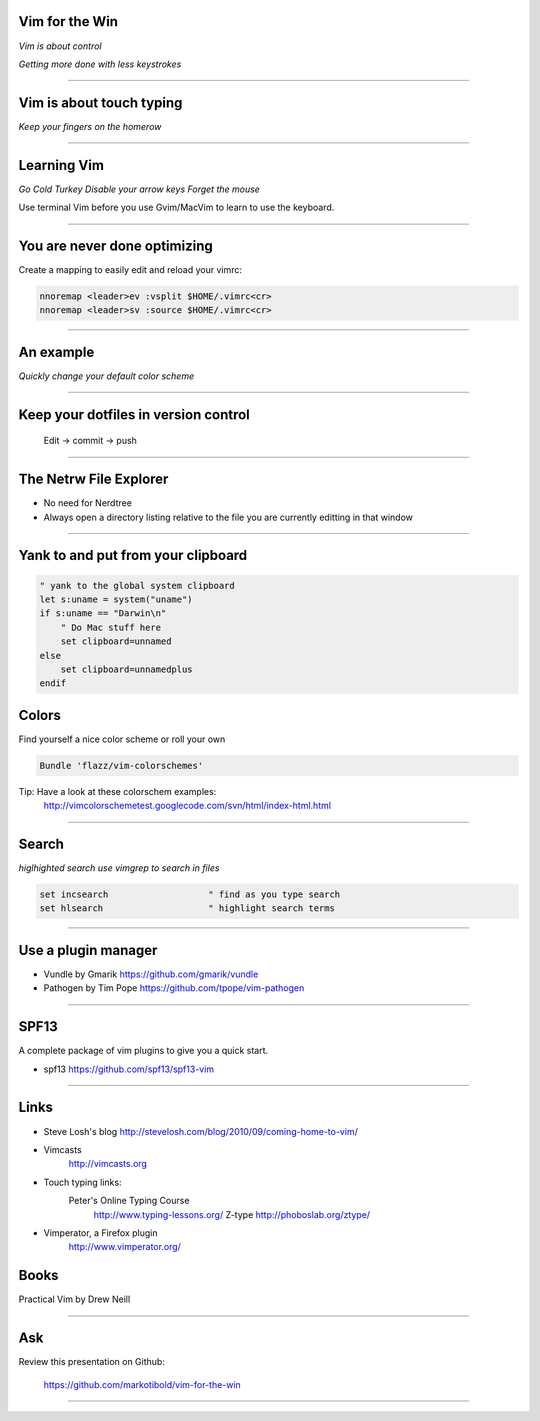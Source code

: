 Vim for the Win
===============

*Vim is about control*

*Getting more done with less keystrokes*

~~~~~~~~~~~~~~~~~~~~~~~~~~~~~~~~~~~~~~~~~~~~~~~~~~~~~~~~~~~~~~~~~~~~~~~~~~~~~~~

Vim is about touch typing
=========================

*Keep your fingers on the homerow*

~~~~~~~~~~~~~~~~~~~~~~~~~~~~~~~~~~~~~~~~~~~~~~~~~~~~~~~~~~~~~~~~~~~~~~~~~~~~~~~

Learning Vim
============

*Go Cold Turkey*
*Disable your arrow keys*
*Forget the mouse*

Use terminal Vim before you use Gvim/MacVim to learn to use the keyboard.

~~~~~~~~~~~~~~~~~~~~~~~~~~~~~~~~~~~~~~~~~~~~~~~~~~~~~~~~~~~~~~~~~~~~~~~~~~~~~~~

You are never done optimizing
=============================

Create a mapping to easily edit and reload your vimrc:

.. code-block:: vim

    nnoremap <leader>ev :vsplit $HOME/.vimrc<cr>
    nnoremap <leader>sv :source $HOME/.vimrc<cr>

~~~~~~~~~~~~~~~~~~~~~~~~~~~~~~~~~~~~~~~~~~~~~~~~~~~~~~~~~~~~~~~~~~~~~~~~~~~~~~~

An example
==========

*Quickly change your default color scheme*

~~~~~~~~~~~~~~~~~~~~~~~~~~~~~~~~~~~~~~~~~~~~~~~~~~~~~~~~~~~~~~~~~~~~~~~~~~~~~~~

Keep your dotfiles in version control
=====================================

    Edit -> commit -> push

~~~~~~~~~~~~~~~~~~~~~~~~~~~~~~~~~~~~~~~~~~~~~~~~~~~~~~~~~~~~~~~~~~~~~~~~~~~~~~~

The Netrw File Explorer
=======================

* No need for Nerdtree
* Always open a directory listing relative to the file you are currently
  editting in that window

~~~~~~~~~~~~~~~~~~~~~~~~~~~~~~~~~~~~~~~~~~~~~~~~~~~~~~~~~~~~~~~~~~~~~~~~~~~~~~~

Yank to and put from your clipboard
===================================

.. code-block:: vim

        " yank to the global system clipboard
        let s:uname = system("uname")
        if s:uname == "Darwin\n"
            " Do Mac stuff here
            set clipboard=unnamed
        else
            set clipboard=unnamedplus
        endif

Colors
======

Find yourself a nice color scheme or roll your own

.. code-block:: vim

        Bundle 'flazz/vim-colorschemes'

Tip: Have a look at these colorschem examples:
        http://vimcolorschemetest.googlecode.com/svn/html/index-html.html

~~~~~~~~~~~~~~~~~~~~~~~~~~~~~~~~~~~~~~~~~~~~~~~~~~~~~~~~~~~~~~~~~~~~~~~~~~~~~~~

Search
======

*higlhighted search*
*use vimgrep to search in files*

.. code-block:: vim

    set incsearch                   " find as you type search
    set hlsearch                    " highlight search terms

~~~~~~~~~~~~~~~~~~~~~~~~~~~~~~~~~~~~~~~~~~~~~~~~~~~~~~~~~~~~~~~~~~~~~~~~~~~~~~~

Use a plugin manager
====================

* Vundle by Gmarik https://github.com/gmarik/vundle
* Pathogen by Tim Pope https://github.com/tpope/vim-pathogen

~~~~~~~~~~~~~~~~~~~~~~~~~~~~~~~~~~~~~~~~~~~~~~~~~~~~~~~~~~~~~~~~~~~~~~~~~~~~~~~

SPF13
=====

A complete package of vim plugins to give you a quick start.

* spf13 https://github.com/spf13/spf13-vim

~~~~~~~~~~~~~~~~~~~~~~~~~~~~~~~~~~~~~~~~~~~~~~~~~~~~~~~~~~~~~~~~~~~~~~~~~~~~~~~

Links
=====

* Steve Losh's blog
  http://stevelosh.com/blog/2010/09/coming-home-to-vim/
* Vimcasts
      http://vimcasts.org
* Touch typing links:
        Peter's Online Typing Course
          http://www.typing-lessons.org/
          Z-type
          http://phoboslab.org/ztype/
* Vimperator, a Firefox plugin
          http://www.vimperator.org/

Books
=====

Practical Vim by Drew Neill

~~~~~~~~~~~~~~~~~~~~~~~~~~~~~~~~~~~~~~~~~~~~~~~~~~~~~~~~~~~~~~~~~~~~~~~~~~~~~~~

Ask
===

Review this presentation on Github:

    https://github.com/markotibold/vim-for-the-win

~~~~~~~~~~~~~~~~~~~~~~~~~~~~~~~~~~~~~~~~~~~~~~~~~~~~~~~~~~~~~~~~~~~~~~~~~~~~~~~
